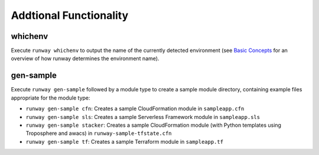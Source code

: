 Addtional Functionality
=======================

whichenv
^^^^^^^^
Execute ``runway whichenv`` to output the name of the currently detected environment 
(see `Basic Concepts <basic_concepts.html#environments>`_ for an overview of how runway determines the environment name).

gen-sample
^^^^^^^^^^
Execute ``runway gen-sample`` followed by a module type to create a sample module directory, containing example 
files appropriate for the module type:

- ``runway gen-sample cfn``: Creates a sample CloudFormation module in ``sampleapp.cfn``
- ``runway gen-sample sls``: Creates a sample Serverless Framework module in ``sampleapp.sls``
- ``runway gen-sample stacker``: Creates a sample CloudFormation module (with Python templates using Troposphere and awacs) in ``runway-sample-tfstate.cfn``
- ``runway gen-sample tf``: Creates a sample Terraform module in ``sampleapp.tf``
